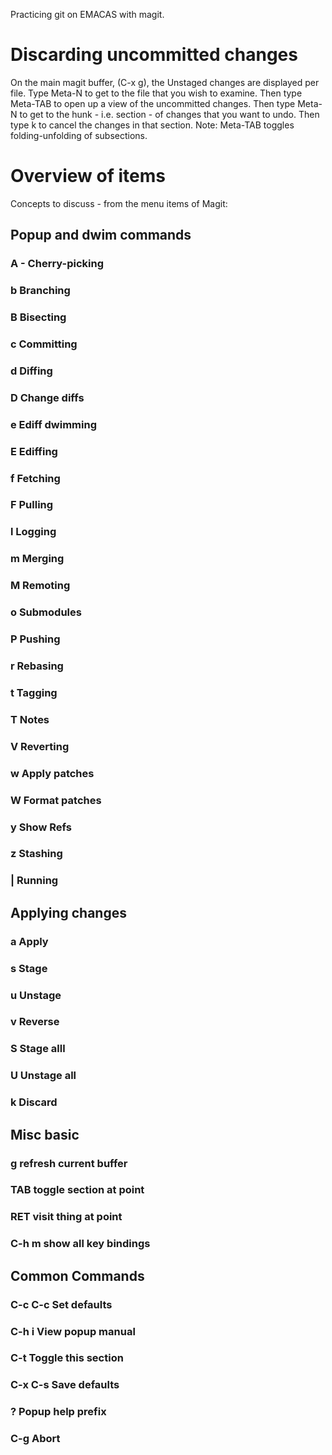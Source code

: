 Practicing git on EMACAS with magit.

* Discarding uncommitted changes

On the main magit buffer, (C-x g), the Unstaged changes are displayed per file.  Type Meta-N to get to the file that you wish to examine.  Then type Meta-TAB to open up a view of the uncommitted changes.  Then type Meta-N to get to the hunk - i.e. section - of changes that you want to undo.  Then type k to cancel the changes in that section.  Note: Meta-TAB toggles folding-unfolding of subsections.

* Overview of items
Concepts to discuss - from the menu items of Magit:

** Popup and dwim commands
*** A - Cherry-picking

*** b Branching

*** B Bisecting

*** c Committing

*** d Diffing

*** D Change diffs

*** e Ediff dwimming

*** E Ediffing

*** f Fetching

*** F Pulling

*** l Logging

*** m Merging

*** M Remoting

*** o Submodules

*** P Pushing

*** r Rebasing

*** t Tagging

*** T Notes

*** V Reverting

*** w Apply patches

*** W Format patches

*** y Show Refs

*** z Stashing

*** | Running


** Applying changes
*** a Apply
*** s Stage
*** u Unstage
*** v Reverse
*** S Stage alll
*** U Unstage all
*** k Discard

** Misc basic

*** g refresh current buffer

*** TAB toggle section at point

*** RET visit thing at point

*** C-h m show all key bindings

** Common Commands

*** C-c C-c Set defaults

*** C-h i View popup manual

*** C-t Toggle this section

*** C-x C-s Save defaults

*** ? Popup help prefix

*** C-g Abort


